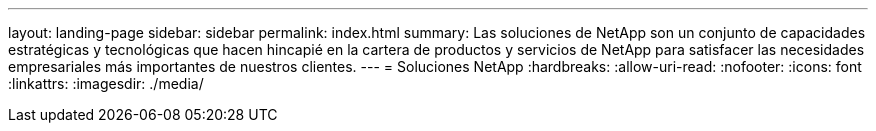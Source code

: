 ---
layout: landing-page 
sidebar: sidebar 
permalink: index.html 
summary: Las soluciones de NetApp son un conjunto de capacidades estratégicas y tecnológicas que hacen hincapié en la cartera de productos y servicios de NetApp para satisfacer las necesidades empresariales más importantes de nuestros clientes. 
---
= Soluciones NetApp
:hardbreaks:
:allow-uri-read: 
:nofooter: 
:icons: font
:linkattrs: 
:imagesdir: ./media/


